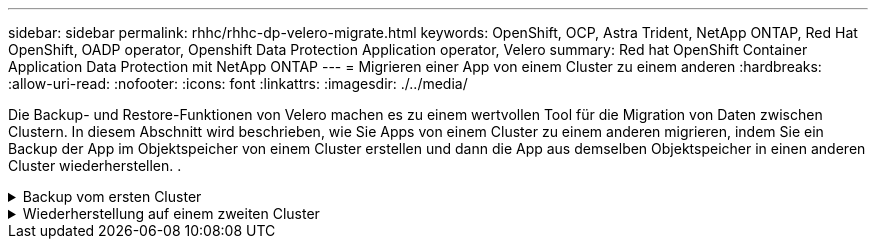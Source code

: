 ---
sidebar: sidebar 
permalink: rhhc/rhhc-dp-velero-migrate.html 
keywords: OpenShift, OCP, Astra Trident, NetApp ONTAP, Red Hat OpenShift, OADP operator, Openshift Data Protection Application operator, Velero 
summary: Red hat OpenShift Container Application Data Protection mit NetApp ONTAP 
---
= Migrieren einer App von einem Cluster zu einem anderen
:hardbreaks:
:allow-uri-read: 
:nofooter: 
:icons: font
:linkattrs: 
:imagesdir: ./../media/


[role="lead"]
Die Backup- und Restore-Funktionen von Velero machen es zu einem wertvollen Tool für die Migration von Daten zwischen Clustern. In diesem Abschnitt wird beschrieben, wie Sie Apps von einem Cluster zu einem anderen migrieren, indem Sie ein Backup der App im Objektspeicher von einem Cluster erstellen und dann die App aus demselben Objektspeicher in einen anderen Cluster wiederherstellen. .

.Backup vom ersten Cluster
[%collapsible]
====
**Voraussetzungen für Cluster 1**

* Astra Trident muss auf dem Cluster installiert sein.
* Es müssen ein dreigestelltes Backend und eine Storage-Klasse erstellt werden.
* Der OADP-Operator muss auf dem Cluster installiert sein.
* Die DataProtectionApplication sollte konfiguriert werden.


Verwenden Sie die folgende Spezifikation, um das DataProtectionApplication-Objekt zu konfigurieren.

....
spec:
  backupLocations:
    - velero:
        config:
          insecureSkipTLSVerify: 'false'
          profile: default
          region: us-east-1
          s3ForcePathStyle: 'true'
          s3Url: 'https://10.61.181.161'
        credential:
          key: cloud
          name: ontap-s3-credentials
        default: true
        objectStorage:
          bucket: velero
          caCert: <base-64 encoded tls certificate>
          prefix: container-backup
        provider: aws
  configuration:
    nodeAgent:
      enable: true
      uploaderType: kopia
    velero:
      defaultPlugins:
        - csi
        - openshift
        - aws
        - kubevirt
....
* Erstellen Sie eine Anwendung auf dem Cluster und erstellen Sie ein Backup dieser Anwendung. Installieren Sie beispielsweise eine Postgres-Anwendung.


image::redhat_openshift_OADP_migrate_image1.png[Installieren Sie die Postgres-App]

* Verwenden Sie die folgenden Spezifikationen für die Backup-CR:


....
spec:
  csiSnapshotTimeout: 10m0s
  defaultVolumesToFsBackup: false
  includedNamespaces:
    - postgresql
  itemOperationTimeout: 4h0m0s
  snapshotMoveData: true
  storageLocation: velero-sample-1
  ttl: 720h0m0s
....
image::redhat_openshift_OADP_migrate_image2.png[Installieren Sie die Postgres-App]

Sie können auf die Registerkarte **Alle Instanzen** klicken, um die verschiedenen Objekte zu sehen, die erstellt werden und durch verschiedene Phasen zu bewegen, um schließlich zur Backup ** abgeschlossen** Phase zu kommen.

Eine Sicherung der Ressourcen im Namespace postgresql wird im Objektspeicherort (ONTAP S3) gespeichert, der im Backup-Speicherort in der OADP-Spezifikation angegeben ist.

====
.Wiederherstellung auf einem zweiten Cluster
[%collapsible]
====
**Voraussetzungen für Cluster 2**

* Astra Trident muss auf Cluster 2 installiert sein.
* Die postgresql-App darf NICHT bereits im postgresql-Namespace installiert sein.
* Der OADP-Operator muss auf Cluster 2 installiert sein, und der BackupStorage-Speicherort muss auf denselben Objektspeicherort verweisen, an dem das Backup vom ersten Cluster aus gespeichert wurde.
* Die Backup-CR muss vom zweiten Cluster aus sichtbar sein.


image::redhat_openshift_OADP_migrate_image3.png[trident installiert ist]

image::redhat_openshift_OADP_migrate_image4.png[Postgres nicht bereits installiert]

image::redhat_openshift_OADP_migrate_image5.png[OADP auf Cluster 2installiert]

image::redhat_openshift_OADP_migrate_image6.png[Backup-Speicherort, der auf denselben Objektspeicher verweist]

Stellen Sie die App auf diesem Cluster aus dem Backup wieder her. Verwenden Sie die folgende yaml-Datei, um die CR-Wiederherstellung zu erstellen.

....
apiVersion: velero.io/v1
kind: Restore
apiVersion: velero.io/v1
metadata:
  name: restore
  namespace: openshift-adp
spec:
  backupName: backup
  restorePVs: true
....
Wenn die Wiederherstellung abgeschlossen ist, sehen Sie, dass die postgresql-App auf diesem Cluster ausgeführt wird und mit der pvc und einem entsprechenden pv verknüpft ist. Der Status der App ist der gleiche wie beim Backup.

image::redhat_openshift_OADP_migrate_image7.png[Wiederherstellung erfolgreich]

image::redhat_openshift_OADP_migrate_image8.png[Postgres migriert]

====